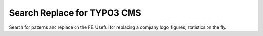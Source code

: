 Search Replace for TYPO3 CMS
========================================

Search for patterns and replace on the FE. Useful for replacing a company logo, figures, statistics on the fly.
